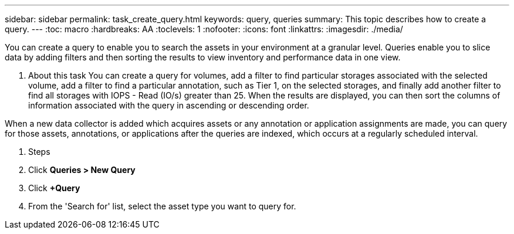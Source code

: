 ---
sidebar: sidebar
permalink: task_create_query.html
keywords: query, queries
summary: This topic describes how to create a query.
---
:toc: macro
:hardbreaks: AA
:toclevels: 1
:nofooter:
:icons: font
:linkattrs:
:imagesdir: ./media/

[.lead]

You can create a query to enable you to search the assets in your environment at a granular level. Queries enable you to slice data by adding filters and then sorting the results to view inventory and performance data in one view.

. About this task
You can create a query for volumes, add a filter to find particular storages associated with the selected volume, add a filter to find a particular annotation, such as Tier 1, on the selected storages, and finally add another filter to find all storages with IOPS - Read (IO/s) greater than 25. When the results are displayed, you can then sort the columns of information associated with the query in ascending or descending order.

When a new data collector is added which acquires assets or any annotation or application assignments are made, you can query for those assets, annotations, or applications after the queries are indexed, which occurs at a regularly scheduled interval.

. Steps

. Click *Queries > New Query*
. Click *+Query*
. From the 'Search for' list, select the asset type you want to query for.
